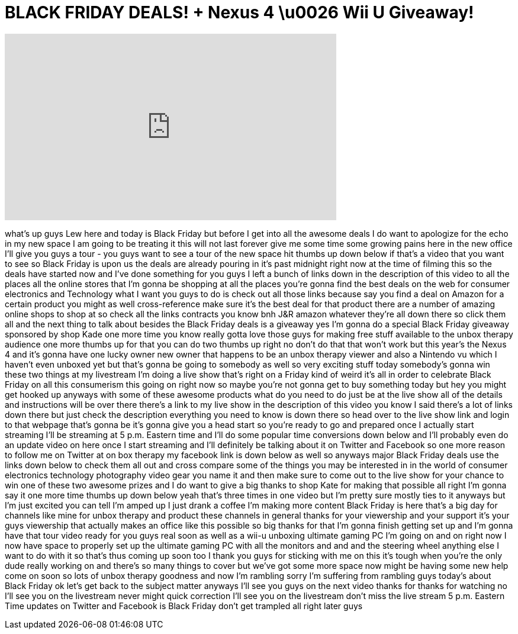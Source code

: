 = BLACK FRIDAY DEALS! + Nexus 4 \u0026 Wii U Giveaway!
:published_at: 2012-11-22
:hp-alt-title: BLACK FRIDAY DEALS! + Nexus 4 \u0026 Wii U Giveaway!
:hp-image: https://i.ytimg.com/vi/a8wUFwN18bQ/maxresdefault.jpg


++++
<iframe width="560" height="315" src="https://www.youtube.com/embed/a8wUFwN18bQ?rel=0" frameborder="0" allow="autoplay; encrypted-media" allowfullscreen></iframe>
++++

what's up guys Lew here and today is
Black Friday but before I get into all
the awesome deals I do want to apologize
for the echo in my new space I am going
to be treating it this will not last
forever give me some time some growing
pains here in the new office I'll give
you guys a tour - you guys want to see a
tour of the new space
hit thumbs up down below if that's a
video that you want to see so Black
Friday is upon us
the deals are already pouring in it's
past midnight right now at the time of
filming this so the deals have started
now and I've done something for you guys
I left a bunch of links down in the
description of this video to all the
places all the online stores that I'm
gonna be shopping at all the places
you're gonna find the best deals on the
web for consumer electronics and
Technology what I want you guys to do is
check out all those links because say
you find a deal on Amazon for a certain
product you might as well
cross-reference make sure it's the best
deal for that product there are a number
of amazing online shops to shop at so
check all the links contracts you know
bnh J&amp;R amazon whatever they're all down
there so click them all and the next
thing to talk about besides the Black
Friday deals is a giveaway yes I'm gonna
do a special Black Friday giveaway
sponsored by shop Kade one more time you
know really gotta love those guys for
making free stuff available to the unbox
therapy audience one more thumbs up for
that you can do two thumbs up right no
don't do that
that won't work but this year's the
Nexus 4 and it's gonna have one lucky
owner new owner that happens to be an
unbox therapy viewer and also a Nintendo
vu which I haven't even unboxed yet but
that's gonna be going to somebody as
well so very exciting stuff today
somebody's gonna win these two things at
my livestream I'm doing a live show
that's right
on a Friday kind of weird it's all in
order to celebrate Black Friday on all
this consumerism this going on right now
so maybe you're not gonna get to buy
something today but hey you might get
hooked up anyways with some of these
awesome products what do you need to do
just be at the live show all of the
details and instructions will be over
there there's a link to my live show in
the description of this video
you know I said there's a lot of links
down there but just check the
description everything you need to know
is down there so head over to the live
show link and login to that webpage
that's gonna be it's gonna give you a
head start so you're ready to go and
prepared once I actually start streaming
I'll be streaming at 5 p.m. Eastern time
and I'll do some popular time
conversions down below and I'll probably
even do an update video on here once I
start streaming and I'll definitely be
talking about it on Twitter and Facebook
so one more reason to follow me on
Twitter at on box therapy my facebook
link is down below as well so anyways
major Black Friday deals use the links
down below to check them all out and
cross compare some of the things you may
be interested in in the world of
consumer electronics technology
photography video gear you name it and
then make sure to come out to the live
show for your chance to win one of these
two awesome prizes and I do want to give
a big thanks to shop Kate for making
that possible all right I'm gonna say it
one more time thumbs up down below
yeah that's three times in one video but
I'm pretty sure mostly ties to it
anyways but I'm just excited you can
tell I'm amped up I just drank a coffee
I'm making more content Black Friday is
here that's a big day for channels like
mine for unbox therapy and product these
channels in general thanks for your
viewership and your support it's your
guys viewership that actually makes an
office like this possible so big thanks
for that I'm gonna finish getting set up
and I'm gonna have that tour video ready
for you guys real soon as well as a
wii-u unboxing ultimate gaming PC I'm
going on and on right now I now have
space to properly set up the ultimate
gaming PC with all the monitors and and
and the steering wheel anything else I
want to do with it so that's thus coming
up soon too I thank you guys for
sticking with me on this it's tough when
you're the only dude really working on
and there's so many things to cover but
we've got some more space now might be
having some new help come on soon so
lots of unbox therapy goodness and now
I'm rambling sorry I'm suffering from
rambling guys today's about Black Friday
ok let's get back to the subject matter
anyways I'll see you guys on the next
video thanks for thanks for watching no
I'll see you on the livestream never
might quick correction I'll see you on
the livestream don't miss the live
stream 5 p.m. Eastern Time updates on
Twitter and Facebook
is Black Friday
don't get trampled all right later guys